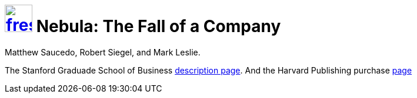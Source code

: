 = image:logo/shield.svg[fress,47,link="./"] Nebula: The Fall of a Company

Matthew Saucedo, Robert Siegel, and Mark Leslie.

The Stanford Graduade School of Business
https://www.gsb.stanford.edu/faculty-research/case-studies/nebula-fall-company[description page^].
And the Harvard Publishing purchase https://hbsp.harvard.edu/product/E574-PDF-ENG[page^]

